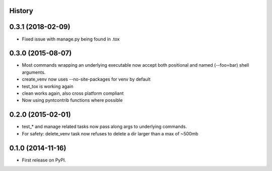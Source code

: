 .. :changelog:

History
-------

0.3.1 (2018-02-09)
------------------

* Fixed issue with manage.py being found in .tox

0.3.0 (2015-08-07)
------------------

* Most commands wrapping an underlying executable now accept both positional and named (--foo=bar) shell arguments.
* create_venv now uses --no-site-packages for venv by default
* test_tox is working again
* clean works again, also cross platform compliant
* Now using pyntcontrib functions where possible

0.2.0 (2015-02-01)
------------------

* test_* and manage related tasks now pass along args to underlying commands.
* For safety: delete_venv task now refuses to delete a dir larger than a max of ~500mb

0.1.0 (2014-11-16)
------------------

* First release on PyPI.
